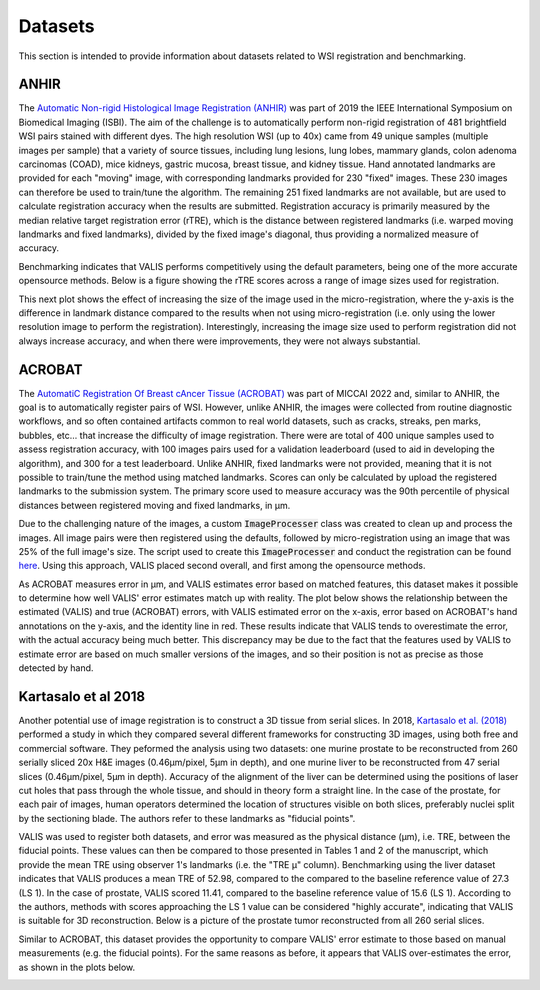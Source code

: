 Datasets
********

This section is intended to provide information about datasets related to WSI registration and benchmarking.

ANHIR
=====
The `Automatic Non-rigid Histological Image Registration (ANHIR) <https://anhir.grand-challenge.org>`_ was part of 2019 the IEEE International Symposium on Biomedical Imaging (ISBI). The aim of the challenge is to automatically perform non-rigid registration of 481 brightfield WSI pairs stained with different dyes. The high resolution WSI (up to 40x) came from 49 unique samples (multiple images per sample) that a variety of source tissues, including lung lesions, lung lobes, mammary glands, colon adenoma carcinomas (COAD), mice kidneys, gastric mucosa, breast tissue, and kidney tissue. Hand annotated landmarks are provided for each "moving" image, with corresponding landmarks provided for 230 "fixed" images. These 230 images can therefore be used to train/tune the algorithm. The remaining 251 fixed landmarks are not available, but are used to calculate registration accuracy when the results are submitted. Registration accuracy is primarily measured by the median relative target registration error (rTRE), which is the distance between registered landmarks (i.e. warped moving landmarks and fixed landmarks), divided by the fixed image's diagonal, thus providing a normalized measure of accuracy.


Benchmarking indicates that VALIS performs competitively using the default parameters, being one of the more accurate opensource methods. Below is a figure showing the rTRE scores across a range of image sizes used for registration.


.. image:: https://github.com/MathOnco/valis/raw/main/docs/_images/anhir_results.png

This next plot shows the effect of increasing the size of the image used in the micro-registration, where the y-axis is the difference in landmark distance compared to the results when not using micro-registration (i.e. only using the lower resolution image to perform the registration). Interestingly, increasing the image size used to perform registration did not always increase accuracy, and when there were improvements, they were not always substantial.


.. image:: https://github.com/MathOnco/valis/raw/main/docs/_images/anhir_payoff_h.png


ACROBAT
=======

The `AutomatiC Registration Of Breast cAncer Tissue (ACROBAT) <https://acrobat.grand-challenge.org>`_ was part of MICCAI 2022 and, similar to ANHIR, the goal is to automatically register pairs of WSI. However, unlike ANHIR, the images were collected from routine diagnostic workflows, and so often contained artifacts common to real world datasets, such as cracks, streaks, pen marks, bubbles, etc... that increase the difficulty of image registration. There were are total of 400 unique samples used to assess registration accuracy, with 100 images pairs used for a validation leaderboard (used to aid in developing the algorithm), and 300 for a test leaderboard. Unlike ANHIR, fixed landmarks were not provided, meaning that it is not possible to train/tune the method using matched landmarks. Scores can only be calculated by upload the registered landmarks to the submission system. The primary score used to measure accuracy was the 90th percentile of physical distances between registered moving and fixed landmarks, in μm.

Due to the challenging nature of the images, a custom :code:`ImageProcesser` class was created to clean up and process the images. All image pairs were then registered using the defaults, followed by micro-registration using an image that was 25% of the full image's size. The script used to create this :code:`ImageProcesser` and conduct the registration can be found `here <https://github.com/MathOnco/valis/blob/main/examples/acrobat_grand_challenge.py>`_. Using this approach, VALIS placed second overall, and first among the opensource methods.

As ACROBAT measures error in μm, and VALIS estimates error based on matched features, this dataset makes it possible to determine how well VALIS' error estimates match up with reality. The plot below shows the relationship between the estimated (VALIS) and true (ACROBAT) errors, with VALIS estimated error on the x-axis, error based on ACROBAT's hand annotations on the y-axis, and the identity line in red. These results indicate that VALIS tends to overestimate the error, with the actual accuracy being much better. This discrepancy may be due to the fact that the features used by VALIS to estimate error are based on much smaller versions of the images, and so their position is not as precise as those detected by hand.


.. image:: https://github.com/MathOnco/valis/raw/main/docs/_images/acrobat_error_comparison.png

Kartasalo et al 2018
=====================

Another potential use of image registration is to construct a 3D tissue from serial slices. In 2018, `Kartasalo et al. (2018) <https://academic.oup.com/bioinformatics/article/34/17/3013/4978049>`_ performed a study in which they compared several different frameworks for constructing 3D images, using both free and commercial software. They peformed the analysis using two datasets: one murine prostate to be reconstructed from 260 serially sliced 20x H&E images (0.46μm/pixel, 5μm in depth), and one murine liver to be reconstructed from 47 serial slices (0.46μm/pixel, 5μm in depth). Accuracy of the alignment of the liver can be determined using the positions of laser cut holes that pass through the whole tissue, and should in theory form a straight line. In the case of the prostate, for each pair of images, human operators determined the location of structures visible on both slices, preferably nuclei split by the sectioning blade. The authors refer to these landmarks as "fiducial points".

VALIS was used to register both datasets, and error was measured as the physical distance (μm), i.e. TRE, between the fiducial points. These values can then be compared to those presented in Tables 1 and 2 of the manuscript, which provide the mean TRE using observer 1's landmarks (i.e. the "TRE μ" column). Benchmarking using the liver dataset indicates that VALIS produces a mean TRE of 52.98, compared to the compared to the baseline reference value of 27.3 (LS 1). In the case of prostate, VALIS scored 11.41, compared to the baseline reference value of 15.6 (LS 1). According to the authors, methods with scores approaching the LS 1 value can be considered "highly accurate", indicating that VALIS is suitable for 3D reconstruction. Below is a picture of the prostate tumor reconstructed from all 260 serial slices.

.. image:: https://github.com/MathOnco/valis/raw/main/docs/_images/3d_recon.gif


Similar to ACROBAT, this dataset provides the opportunity to compare VALIS' error estimate to those based on manual measurements (e.g. the fiducial points). For the same reasons as before, it appears that VALIS over-estimates the error, as shown in the plots below.


.. image:: https://github.com/MathOnco/valis/raw/main/docs/_images/3D_error_plot.png
